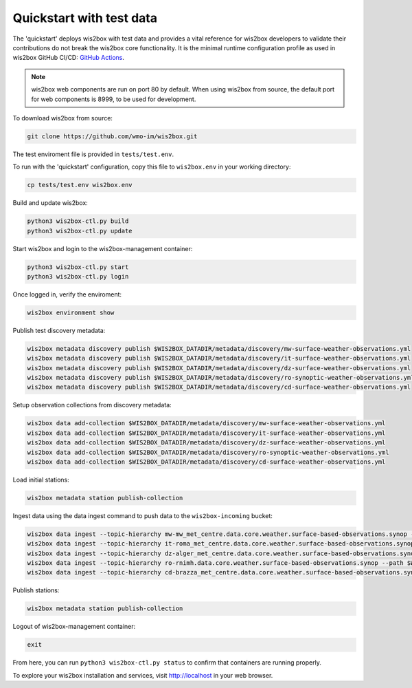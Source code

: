 .. _quickstart:

Quickstart with test data
=========================

The 'quickstart' deploys wis2box with test data and provides a vital reference for wis2box developers to validate their contributions do not break the wis2box core functionality.
It is the minimal runtime configuration profile as used in wis2box GitHub CI/CD: `GitHub Actions`_.

.. note:: wis2box web components are run on port 80 by default.  When using wis2box from source, the default port for web components is 8999, to be used for development.

To download wis2box from source:

.. code-block:: bash

   git clone https://github.com/wmo-im/wis2box.git


The test enviroment file is provided in ``tests/test.env``.

To run with the 'quickstart' configuration, copy this file to ``wis2box.env`` in your working directory:

.. code-block:: bash

    cp tests/test.env wis2box.env


Build and update wis2box:

.. code-block:: bash

    python3 wis2box-ctl.py build
    python3 wis2box-ctl.py update


Start wis2box and login to the wis2box-management container:

.. code-block:: bash

    python3 wis2box-ctl.py start
    python3 wis2box-ctl.py login

Once logged in, verify the enviroment:

.. code-block:: bash

    wis2box environment show

Publish test discovery metadata:

.. code-block:: bash

    wis2box metadata discovery publish $WIS2BOX_DATADIR/metadata/discovery/mw-surface-weather-observations.yml
    wis2box metadata discovery publish $WIS2BOX_DATADIR/metadata/discovery/it-surface-weather-observations.yml
    wis2box metadata discovery publish $WIS2BOX_DATADIR/metadata/discovery/dz-surface-weather-observations.yml
    wis2box metadata discovery publish $WIS2BOX_DATADIR/metadata/discovery/ro-synoptic-weather-observations.yml
    wis2box metadata discovery publish $WIS2BOX_DATADIR/metadata/discovery/cd-surface-weather-observations.yml


Setup observation collections from discovery metadata:

.. code-block:: bash

    wis2box data add-collection $WIS2BOX_DATADIR/metadata/discovery/mw-surface-weather-observations.yml
    wis2box data add-collection $WIS2BOX_DATADIR/metadata/discovery/it-surface-weather-observations.yml
    wis2box data add-collection $WIS2BOX_DATADIR/metadata/discovery/dz-surface-weather-observations.yml
    wis2box data add-collection $WIS2BOX_DATADIR/metadata/discovery/ro-synoptic-weather-observations.yml
    wis2box data add-collection $WIS2BOX_DATADIR/metadata/discovery/cd-surface-weather-observations.yml

Load initial stations:

.. code-block:: bash

    wis2box metadata station publish-collection

Ingest data using the data ingest command to push data to the ``wis2box-incoming`` bucket:

.. code-block:: bash

    wis2box data ingest --topic-hierarchy mw-mw_met_centre.data.core.weather.surface-based-observations.synop --path $WIS2BOX_DATADIR/observations/malawi
    wis2box data ingest --topic-hierarchy it-roma_met_centre.data.core.weather.surface-based-observations.synop --path $WIS2BOX_DATADIR/observations/italy
    wis2box data ingest --topic-hierarchy dz-alger_met_centre.data.core.weather.surface-based-observations.synop --path $WIS2BOX_DATADIR/observations/algeria
    wis2box data ingest --topic-hierarchy ro-rnimh.data.core.weather.surface-based-observations.synop --path $WIS2BOX_DATADIR/observations/romania
    wis2box data ingest --topic-hierarchy cd-brazza_met_centre.data.core.weather.surface-based-observations.synop --path $WIS2BOX_DATADIR/observations/congo


Publish stations:

.. code-block:: bash

    wis2box metadata station publish-collection

Logout of wis2box-management container:

.. code-block:: bash

    exit

From here, you can run ``python3 wis2box-ctl.py status`` to confirm that containers are running properly.

To explore your wis2box installation and services, visit http://localhost in your web browser.

.. _`GitHub Actions`: https://github.com/wmo-im/wis2box/blob/main/.github/workflows/tests-docker.yml
